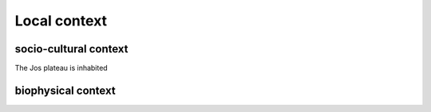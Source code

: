 Local context
=============


socio-cultural context
----------------------

The Jos plateau is inhabited 

biophysical context
-------------------

